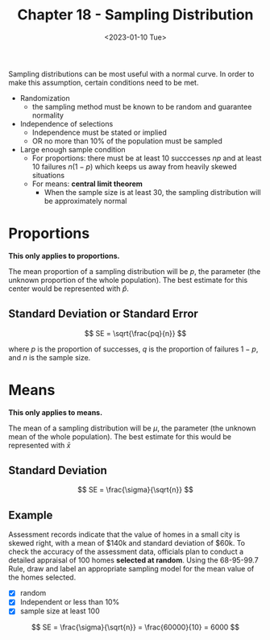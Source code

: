 #+TITLE: Chapter 18 - Sampling Distribution
#+DATE: <2023-01-10 Tue>

Sampling distributions can be most useful with a normal curve. In order to make this assumption, certain conditions need to be met.

- Randomization
  - the sampling method must be known to be random and guarantee normality
- Independence of selections
  - Independence must be stated or implied
  - OR no more than 10% of the population must be sampled
- Large enough sample condition
  - For proportions: there must be at least 10 succcesses $np$ and at least 10 failures $n(1 - p)$ which keeps us away from heavily skewed situations
  - For means: *central limit theorem*
    - When the sample size is at least 30, the sampling distribution will be approximately normal

* Proportions

*This only applies to proportions.*

The mean proportion of a sampling distribution will be $p$, the parameter (the unknown proportion of the whole population). The best estimate for this center would be represented with $\hat{p}$.

** Standard Deviation or Standard Error

\[
SE = \sqrt{\frac{pq}{n}}
\]

where $p$ is the proportion of successes, $q$ is the proportion of failures $1 - p$, and $n$ is the sample size.

* Means

*This only applies to means.*

The mean of a sampling distribution will be $\mu$, the parameter (the unknown mean of the whole population). The best estimate for this would be represented with $\bar{x}$

** Standard Deviation

\[
SE = \frac{\sigma}{\sqrt{n}}
\]

** Example

Assessment records indicate that the value of homes in a small city is skewed right, with a mean of $140k and standard deviation of $60k. To check the accuracy of the assessment data, officials plan to conduct a detailed appraisal of 100 homes *selected at random*. Using the 68-95-99.7 Rule, draw and label an appropriate sampling model for the mean value of the homes selected.

\begin{array}{}
\mu = 14000 \\
\sigma = 60000 \\
n = 100
\end{array}

- [X] random
- [X] Independent or less than 10%
- [X] sample size at least 100
  
\[
SE = \frac{\sigma}{\sqrt{n}} = \frac{60000}{10} = 6000
\]

\begin{array}{l | l}
\mu - 2 \textrm{SE} & 128000 \\
\mu - \textrm{SE} & 134000 \\
\mu & 140000 \\
\mu + \textrm{SE} & 146000 \\
\mu + 2 \textrm{SE} & 152000
\end{array}
